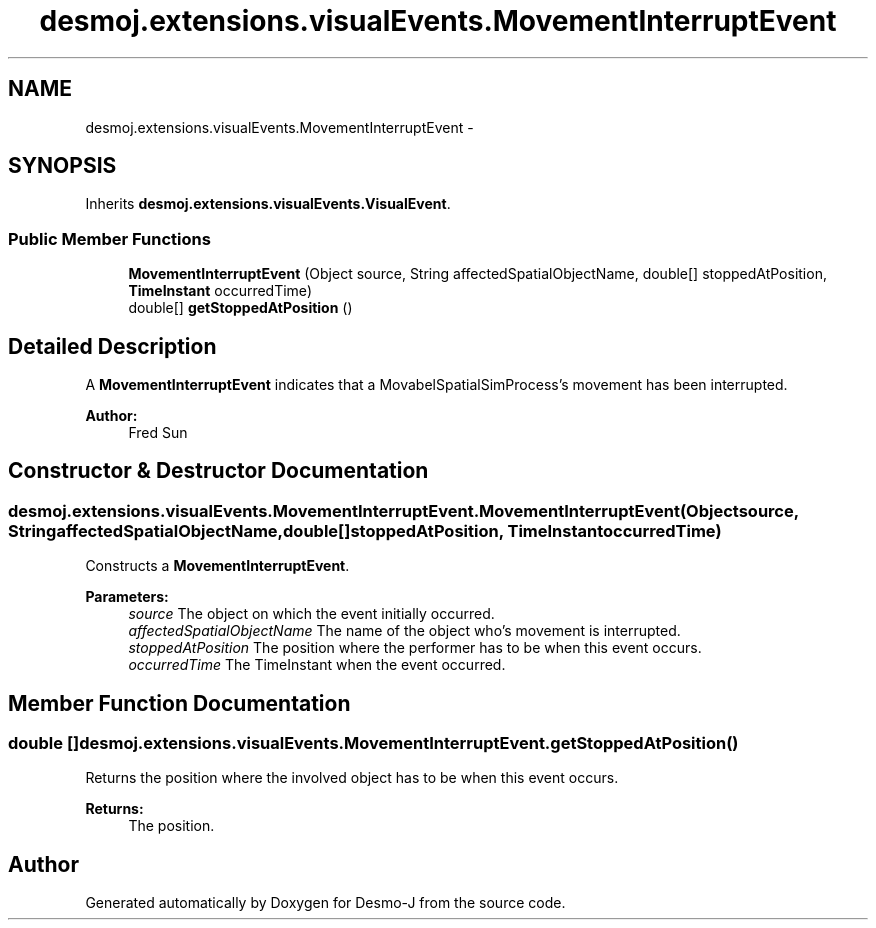 .TH "desmoj.extensions.visualEvents.MovementInterruptEvent" 3 "Wed Dec 4 2013" "Version 1.0" "Desmo-J" \" -*- nroff -*-
.ad l
.nh
.SH NAME
desmoj.extensions.visualEvents.MovementInterruptEvent \- 
.SH SYNOPSIS
.br
.PP
.PP
Inherits \fBdesmoj\&.extensions\&.visualEvents\&.VisualEvent\fP\&.
.SS "Public Member Functions"

.in +1c
.ti -1c
.RI "\fBMovementInterruptEvent\fP (Object source, String affectedSpatialObjectName, double[] stoppedAtPosition, \fBTimeInstant\fP occurredTime)"
.br
.ti -1c
.RI "double[] \fBgetStoppedAtPosition\fP ()"
.br
.in -1c
.SH "Detailed Description"
.PP 
A \fBMovementInterruptEvent\fP indicates that a MovabelSpatialSimProcess's movement has been interrupted\&. 
.PP
\fBAuthor:\fP
.RS 4
Fred Sun 
.RE
.PP

.SH "Constructor & Destructor Documentation"
.PP 
.SS "desmoj\&.extensions\&.visualEvents\&.MovementInterruptEvent\&.MovementInterruptEvent (Objectsource, StringaffectedSpatialObjectName, double[]stoppedAtPosition, \fBTimeInstant\fPoccurredTime)"
Constructs a \fBMovementInterruptEvent\fP\&. 
.PP
\fBParameters:\fP
.RS 4
\fIsource\fP The object on which the event initially occurred\&. 
.br
\fIaffectedSpatialObjectName\fP The name of the object who's movement is interrupted\&. 
.br
\fIstoppedAtPosition\fP The position where the performer has to be when this event occurs\&. 
.br
\fIoccurredTime\fP The TimeInstant when the event occurred\&. 
.RE
.PP

.SH "Member Function Documentation"
.PP 
.SS "double [] desmoj\&.extensions\&.visualEvents\&.MovementInterruptEvent\&.getStoppedAtPosition ()"
Returns the position where the involved object has to be when this event occurs\&. 
.PP
\fBReturns:\fP
.RS 4
The position\&. 
.RE
.PP


.SH "Author"
.PP 
Generated automatically by Doxygen for Desmo-J from the source code\&.
